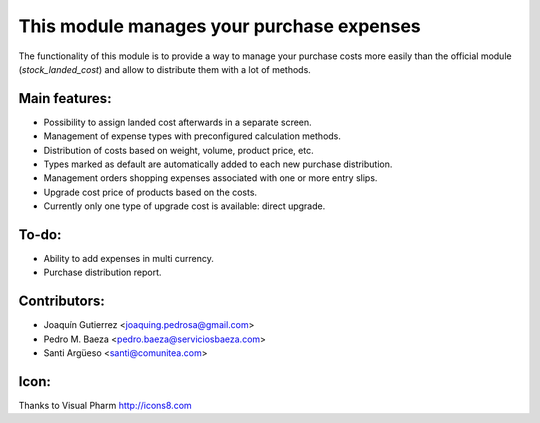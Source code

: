 This module manages your purchase expenses
==========================================

The functionality of this module is to provide a way to manage your purchase
costs more easily than the official module (*stock_landed_cost*) and allow to
distribute them with a lot of methods.

Main features:
--------------
* Possibility to assign landed cost afterwards in a separate screen.
* Management of expense types with preconfigured calculation methods.
* Distribution of costs based on weight, volume, product price, etc.
* Types marked as default are automatically added to each new purchase
  distribution.
* Management orders shopping expenses associated with one or more entry slips.
* Upgrade cost price of products based on the costs.
* Currently only one type of upgrade cost is available: direct upgrade.

To-do:
------
* Ability to add expenses in multi currency.
* Purchase distribution report.

Contributors:
-------------
* Joaquín Gutierrez <joaquing.pedrosa@gmail.com>
* Pedro M. Baeza <pedro.baeza@serviciosbaeza.com>
* Santi Argüeso <santi@comunitea.com>

Icon:
-----
Thanks to Visual Pharm http://icons8.com
